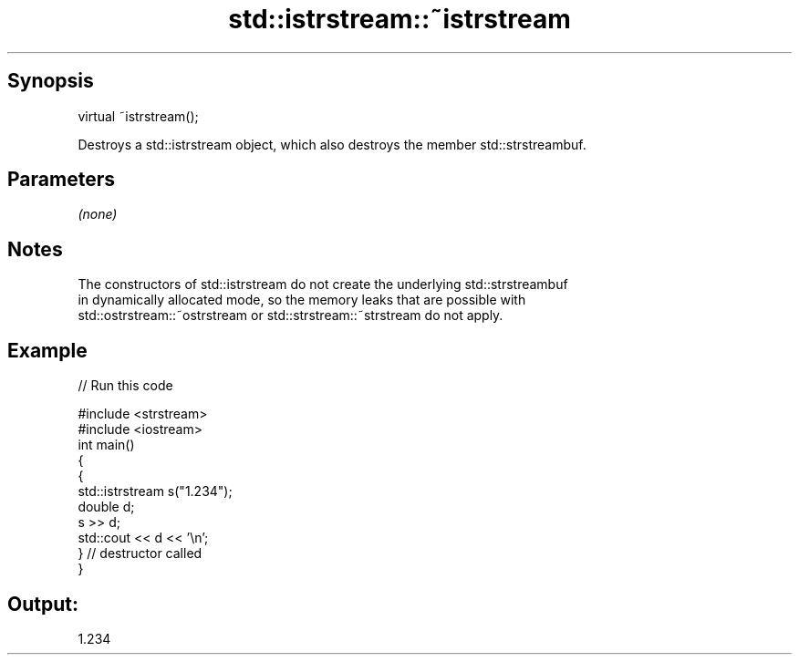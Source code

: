 .TH std::istrstream::~istrstream 3 "Apr 19 2014" "1.0.0" "C++ Standard Libary"
.SH Synopsis
   virtual ~istrstream();

   Destroys a std::istrstream object, which also destroys the member std::strstreambuf.

.SH Parameters

   \fI(none)\fP

.SH Notes

   The constructors of std::istrstream do not create the underlying std::strstreambuf
   in dynamically allocated mode, so the memory leaks that are possible with
   std::ostrstream::~ostrstream or std::strstream::~strstream do not apply.

.SH Example

   
// Run this code

 #include <strstream>
 #include <iostream>
  
 int main()
 {
     {
         std::istrstream s("1.234");
         double d;
         s >> d;
         std::cout << d << '\\n';
     } // destructor called
 }

.SH Output:

 1.234
